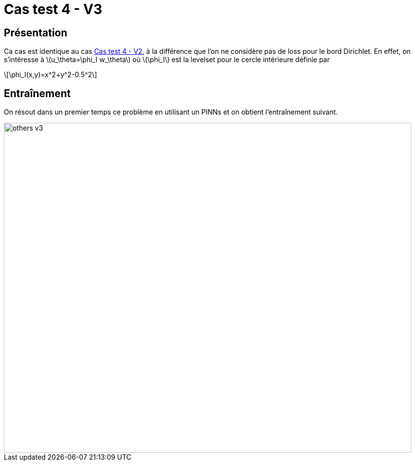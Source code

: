 :stem: latexmath
# Cas test 4 - V3
:training_dir: training/

## Présentation

Ca cas est identique au cas xref:others/v2/testcase4_v2.adoc[Cas test 4 - V2], à la différence que l'on ne considère pas de loss pour le bord Dirichlet. En effet, on s'intéresse à stem:[u_\theta=\phi_I w_\theta] où stem:[\phi_I] est la levelset pour le cercle intérieure définie par

[stem]
++++
\phi_I(x,y)=x^2+y^2-0.5^2
++++

## Entraînement

On résout dans un premier temps ce problème en utilisant un PINNs et on obtient l'entraînement suivant.

image::{training_dir}others_v3.png[width=840.0,height=680.0]